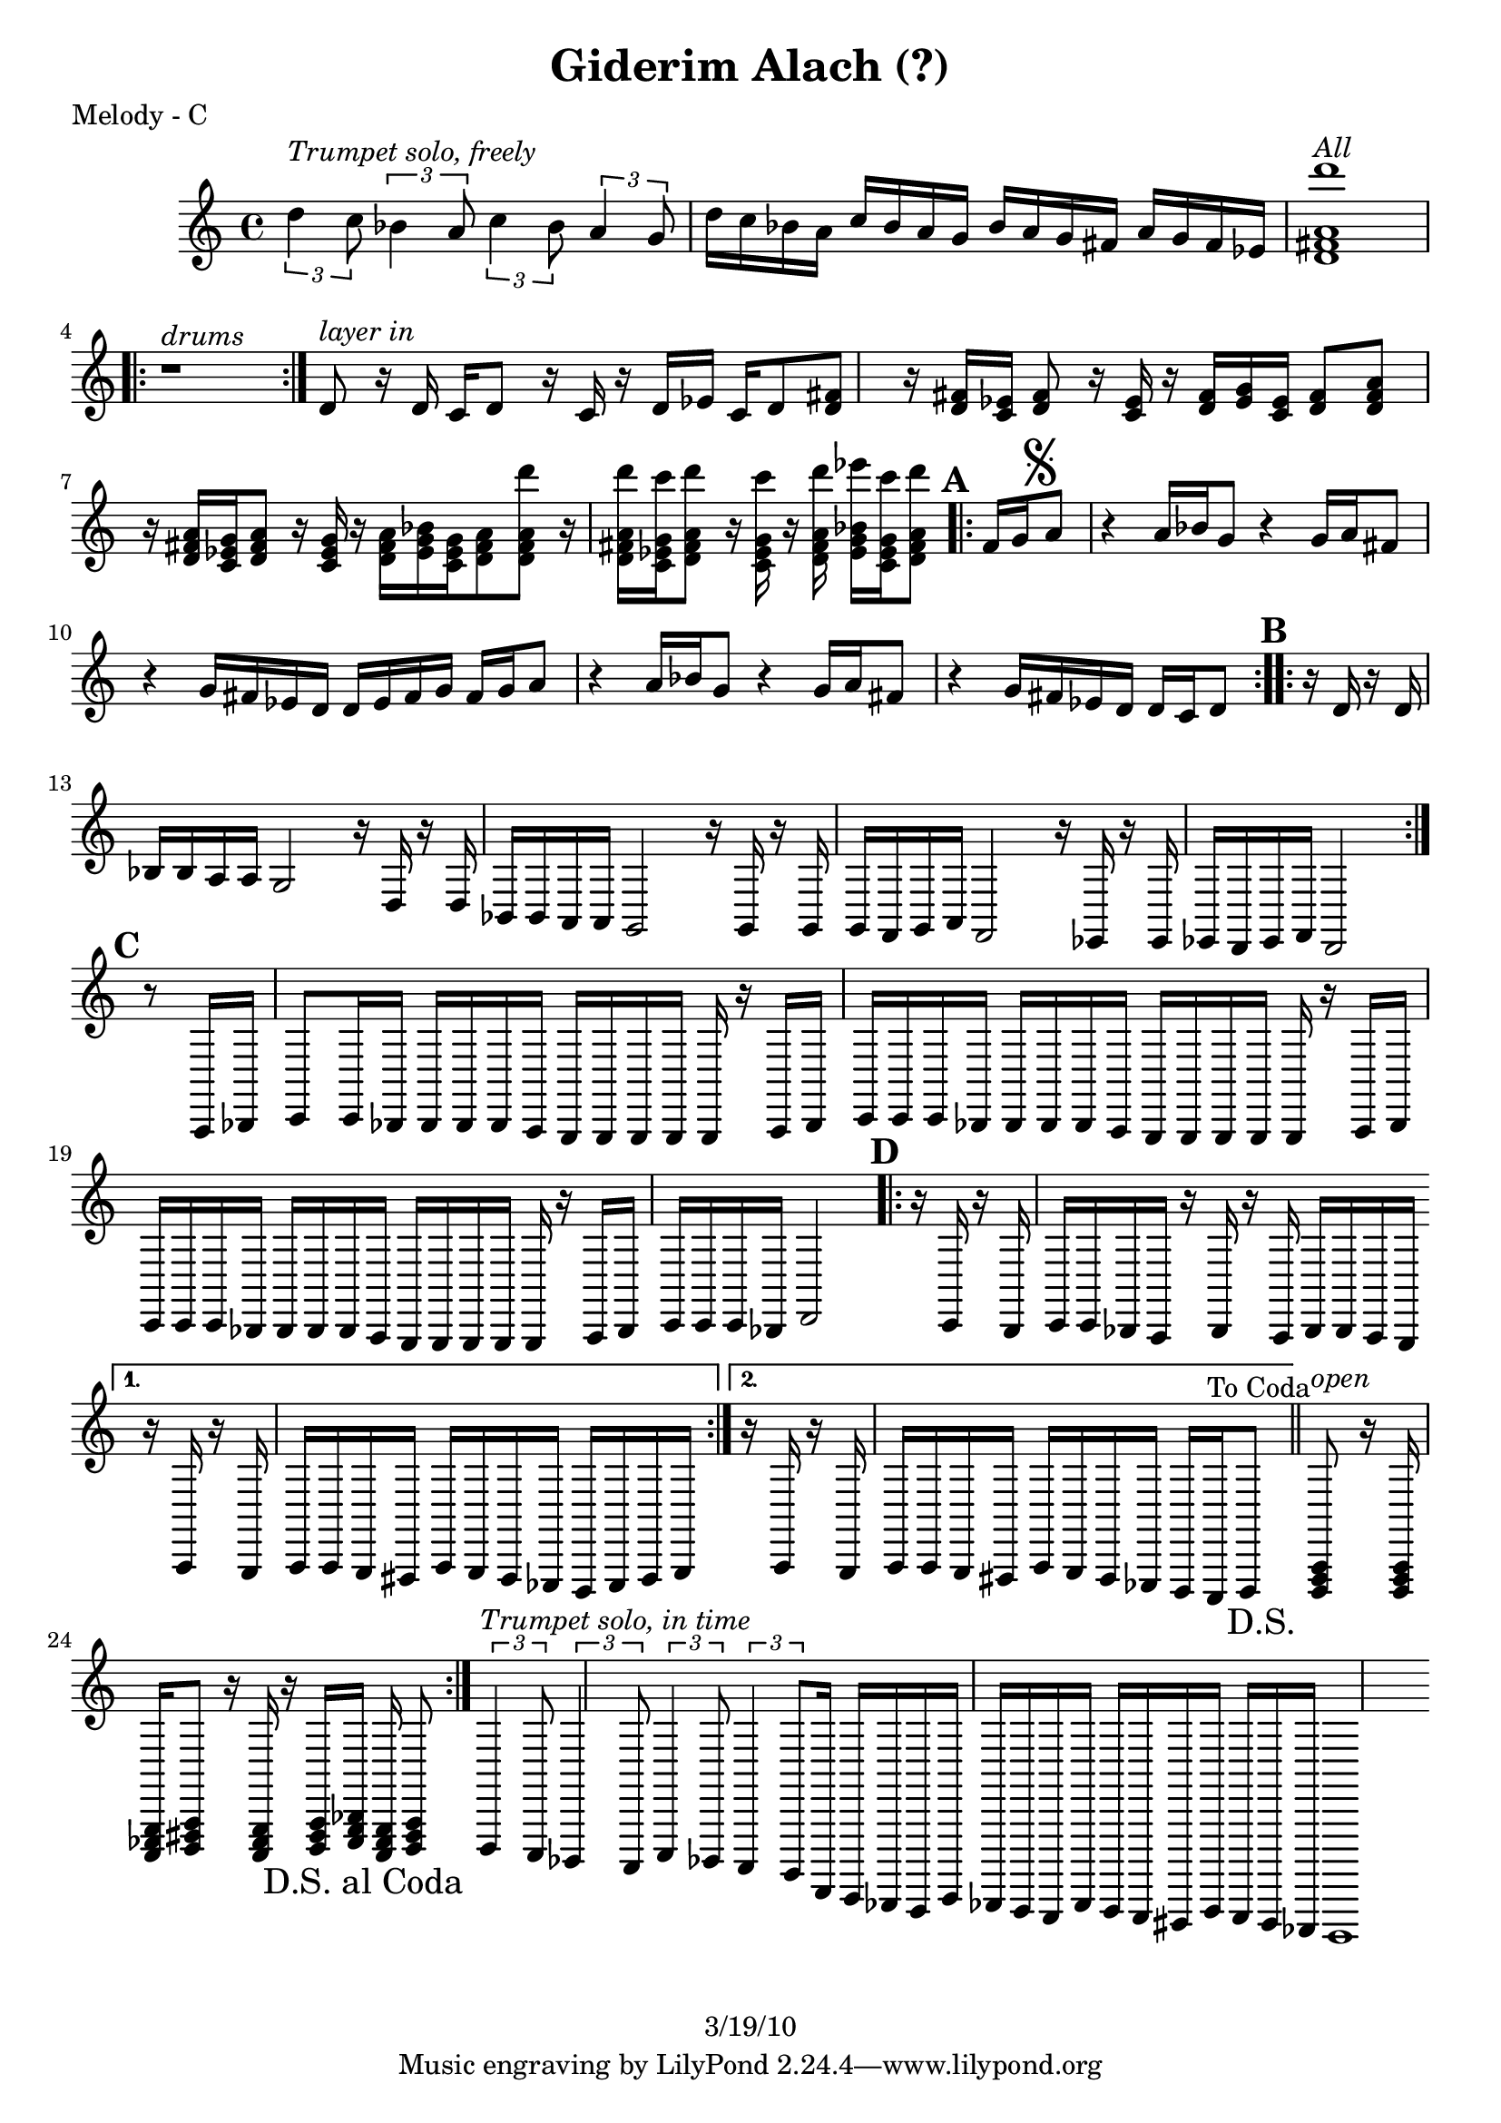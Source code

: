 \version "2.12.1"

\header {
	title = "Giderim Alach (?)"
%	composer = ""
	copyright = "3/19/10"
	}

%place a mark at bottom right
markdownright = { \once \override Score.RehearsalMark #'break-visibility = #begin-of-line-invisible \once \override Score.RehearsalMark #'self-alignment-X = #RIGHT \once \override Score.RehearsalMark #'direction = #DOWN }


% music pieces
%part: melody
melody = {
  \relative c'' { \set Score.markFormatter = #format-mark-box-letters

	\times 2/3 { d4^\markup { \italic "Trumpet solo, freely" }
 c8 } \times 2/3  { bes4 a8 } \times 2/3 { c4 bes8 } \times 2/3  { a4 g8 } |
	d'16 c bes a c bes a g bes a g fis a g fis ees%{\markup { \musicglyph #"scripts.cesura" }%} |
	<d fis a d'>1^\markup { \italic "All" } | 
	\repeat volta 2 { r1^\markup { \italic "drums" } } |

	d8^\markup { \italic "layer in" }  r16 d c d8 r16 c r d ees c d8 |
	<d fis>8 r16 <d fis> <c ees> <d fis>8 r16 <c ees> r <d fis> <ees g> <c ees> <d fis>8 |
	<d fis a>8 r16 <d fis a> <c ees g> <d fis a>8 r16 <c ees g> r <d fis a> <ees g bes> <c ees g> <d fis a>8 |
	<d fis a d'>8 r16 <d fis a d'> <c ees g c'> <d fis a d'>8 r16 <c ees g c'> r <d fis a d'> <ees g bes ees'> <c ees g c'> <d fis a d'>8 |
	
	\mark \default %A
	\repeat volta 2 {
	  fis16 g\mark \markup { \musicglyph #"scripts.segno" } a8 r4 a16 bes g8 r4 | g16 a fis8 r4 g16 fis ees d d ees fis g |
	  fis16 g a8 r4 a16 bes g8 r4 | g16 a fis8 r4 g16 fis ees d d c d8 |
	}

	\mark \default %B
	\repeat volta 2 {
	  r16 d r d bes bes a a g2 | r16 d r d bes bes a a g2 | 
	  r16 g r g g f g a f2 | r16 ees r ees ees d ees f d2 |
	}

	\mark \default %C
	r8 a16 bes c8 c16 bes bes bes bes a g g g g |
	g r a bes c c c bes bes bes bes a g g g g |
	g r a bes c c c bes bes bes bes a g g g g |
	g r a bes c c c bes d2 |

	\mark \default %D
	\repeat volta 2 {
	  r16 c r bes c c bes a r bes r a bes bes a g |
	}
	  \alternative {
	    { r a r g a a g fis a g fis ees d ees fis g | }
	    { r a r g a a g fis a g fis ees d c ^"To Coda" d8 \markdownright \mark "D.S." | \bar "||"
 }
	  }

	\repeat volta 4 {
	  <d fis a>8^\markup { \italic "open" }r16 <d fis a> <c ees g> <d fis a>8 
	  r16 <c ees g> r <d fis a> <ees g bes> <c ees g> <d fis a>8 \markdownright \mark "D.S. al Coda" |
	}


	\mark \markup { \musicglyph #"scripts.coda" } 
	
	\times 2/3 { d4^\markup { \italic "Trumpet solo, in time" } c8 } \times 2/3  { bes4 a8 } \times 2/3 { c4 bes8 } \times 2/3  { a4 g8 } |
	d16 c bes a c bes a g bes a g fis a g fis ees | d1 
	%{ d8 r16 d c8 r16 c a8 r16 a c8 ees | d4 r r2 \bar "|." %}
		
}
}


%part: changes
changes = \chordmode { }

%layout


\book { 
  \header { poet = "Melody - C" }
    \score {
	<<
%	\new ChordNames { \set chordChanges = ##t \changes }
        \new Staff {
		\melody
	}
	>>
    }
%    \words
}
%}

%{
\book { 
  \header { poet = "Bass - C" }
    \score {
	<<
%	\new ChordNames { \set chordChanges = ##t \changes }
        \new Staff { \clef bass
		\bass
	}
	>>
    }
%    \words
}
%}

%{
\book { \header { poet = "Score" }
    \score { 
      << 
%	\new ChordNames { \set chordChanges = ##t \changes }
	\new Staff { 
		\melody
	}
	\new Staff { \clef bass
		\bass
	}
      >> 
  } 
%    \words
}


%{
\book { \header { poet = "MIDI" }
    \score { 
      << \tempo 4 = 100 
\unfoldRepeats	\new Staff { \set Staff.midiInstrument = #"alto sax"
		\melody
	}
\unfoldRepeats	\new Staff { \set Staff.midiInstrument = #"tuba"
		\bass
	}
      >> 
    \midi { }
  } 
}
%}
